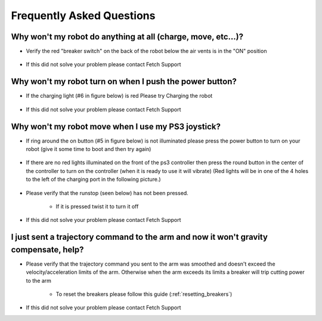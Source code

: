 Frequently Asked Questions
==========================

Why won't my robot do anything at all (charge, move, etc...)?
-------------------------------------------------------------
* Verify the red "breaker switch" on the back of the robot below the air vents is in the "ON" position

.. figure:: _static/power_disconnect.png
   :width: 50%
   :align: center
   :figclass: align-centered

* If this did not solve your problem please contact Fetch Support


Why won't my robot turn on when I push the power button?
--------------------------------------------------------

* If the charging light (#6 in figure below) is red Please try Charging the robot

.. figure:: _static/access_panel_numbered.png
   :width: 50%
   :align: center
   :figclass: align-centered

* If this did not solve your problem please contact Fetch Support


Why won't my robot move when I use my PS3 joystick?
------------------------------------------------------

* If ring around the on button (#5 in figure below) is not illuminated please press the power button to turn on your robot (give it some time to boot and then try again)

.. figure:: _static/access_panel_numbered.png
   :width: 50%
   :align: center
   :figclass: align-centered

* If there are no red lights illuminated on the front of the ps3 controller then press the round button in the center of the controller to turn on the controller (when it is ready to use it will vibrate) (Red lights will be in one of the 4 holes to the left of the charging port in the following picture.)

.. figure:: _static/joystick_numbered2.png
   :width: 50%
   :align: center
   :figclass: align-centered

* Please verify that the runstop (seen below) has not been pressed.

   - If it is pressed twist it to turn it off

.. figure:: _static/runstop_panel.jpg
   :width: 50%
   :align: center
   :figclass: align-centered

* If this did not solve your problem please contact Fetch Support


I just sent a trajectory command to the arm and now it won't gravity compensate, help?
--------------------------------------------------------------------------------------
* Please verify that the trajectory command you sent to the arm was smoothed and doesn't exceed the velocity/acceleration limits of the arm. Otherwise when the arm exceeds its limits a breaker will trip cutting power to the arm

   - To reset the breakers please follow this guide (:ref:`resetting_breakers`)

* If this did not solve your problem please contact Fetch Support
